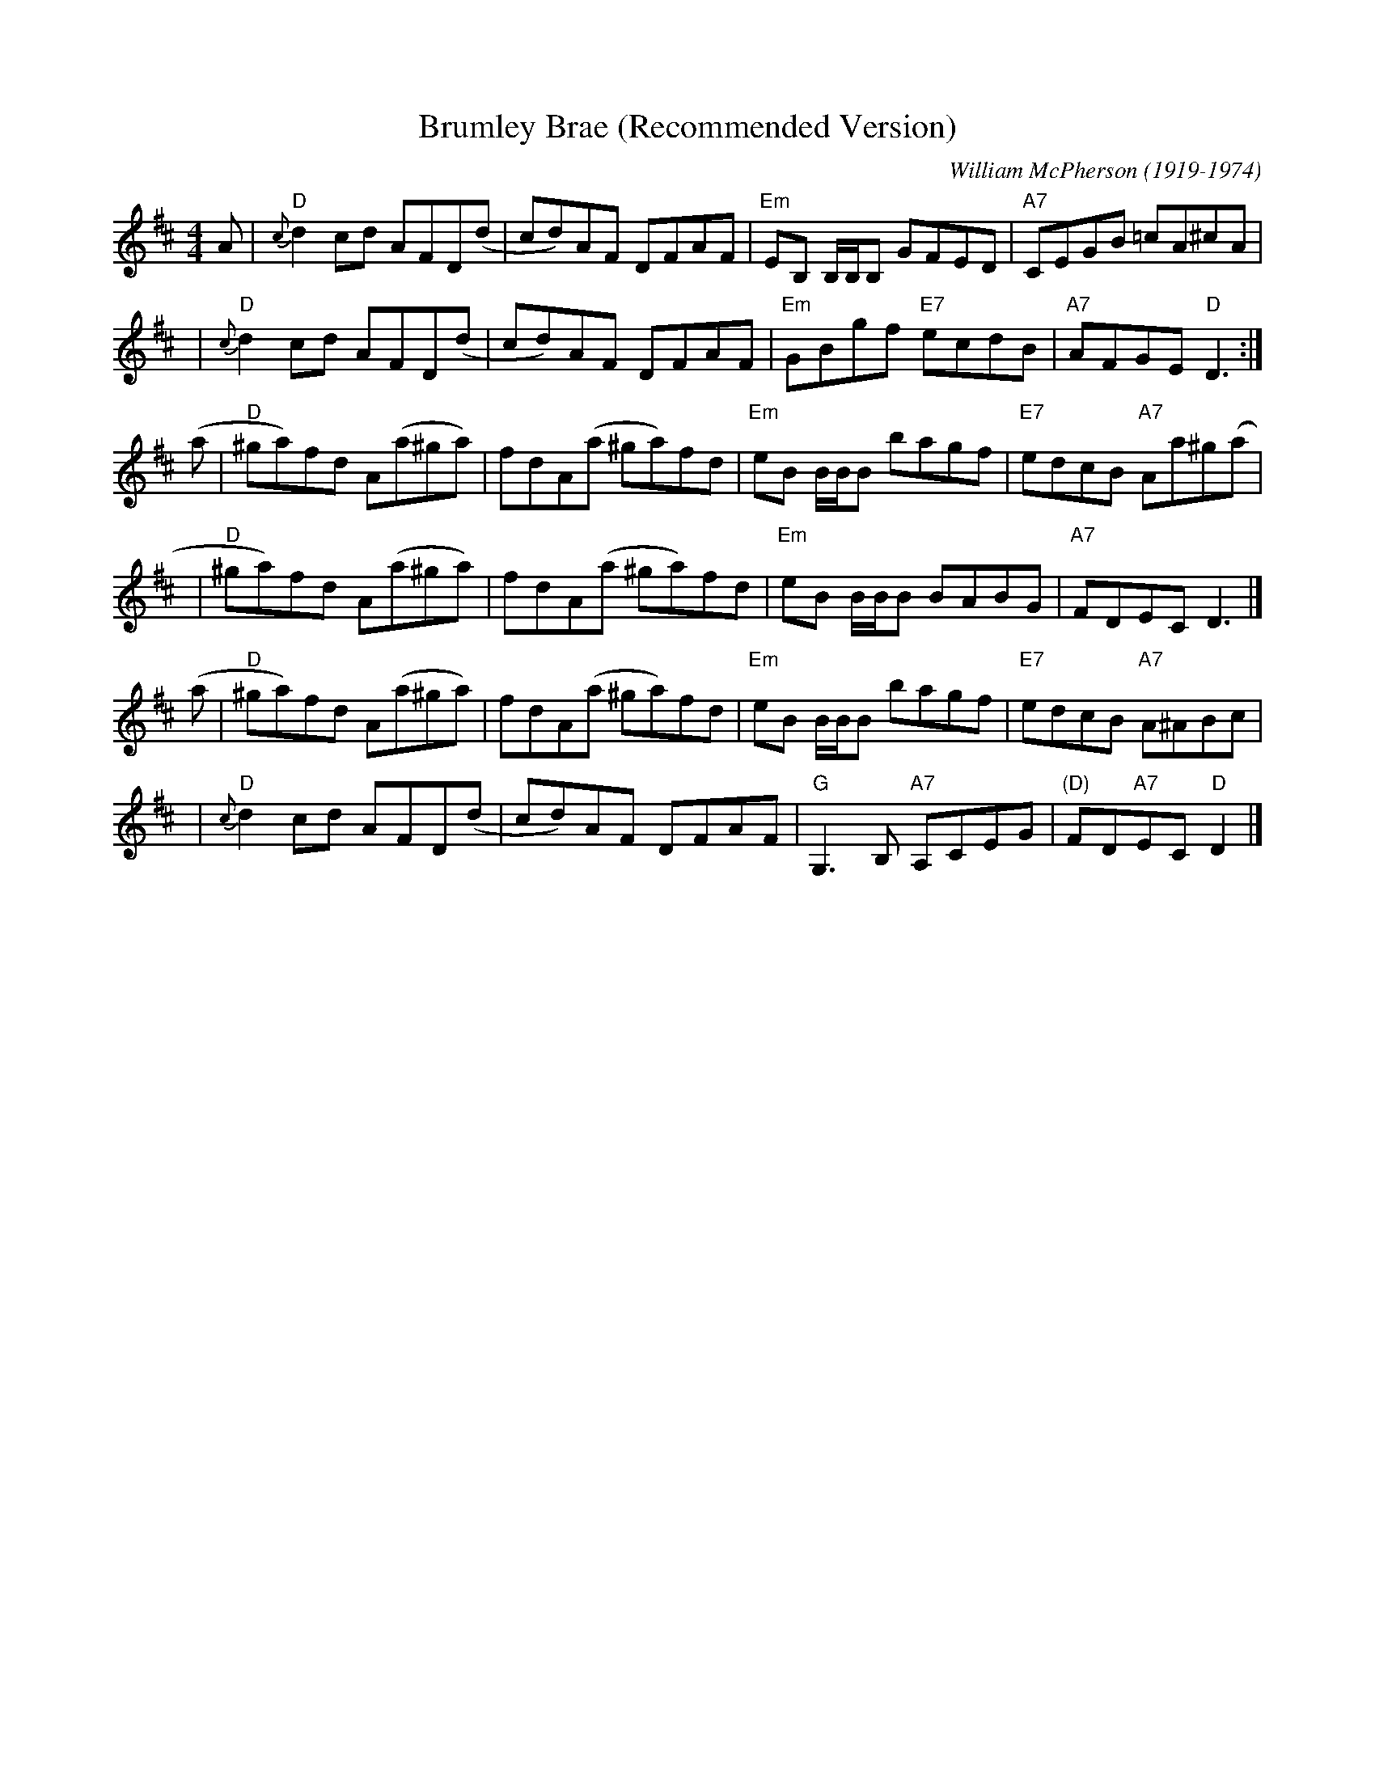 X: 1
T: Brumley Brae (Recommended Version)
N: Recommended by who(m)? ;-)
C: William McPherson (1919-1974)
R: reel
S: printed page in Concord Slow Scottish Session collection
Z: 2015 by John Chambers <jc:trillian.mit.edu>
M: 4/4
L: 1/8
K: D
%%staffsep 35
A  | "D"{c}d2cd AFD(d | cd)AF DFAF | "Em"EB, B,/B,/B, GFED | "A7"CEGB =cA^cA |
y2 | "D"{c}d2cd AFD(d | cd)AF DFAF | "Em"GBgf "E7"ecdB | "A7"AFGE "D"D3 :|
(a | "D"^ga)fd A(a^ga) | fdA(a ^ga)fd | "Em"eB B/B/B bagf | "E7"edcB "A7"Aa^g(a |
y2 | "D"^ga)fd A(a^ga) | fdA(a ^ga)fd | "Em"eB B/B/B BABG | "A7"FDEC D3 |]
(a | "D"^ga)fd A(a^ga) | fdA(a ^ga)fd | "Em"eB B/B/B bagf | "E7"edcB "A7"A^ABc |
y2 | "D"{c}d2cd AFD(d | cd)AF DFAF | "G"G,3B, "A7"A,CEG | "(D)"FD"A7"EC "D"D2 |]
